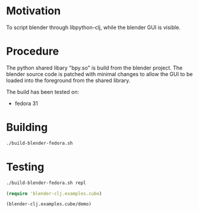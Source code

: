 * Motivation

To script blender through libpython-clj, while the blender GUI is visible.

* Procedure

The python shared libary "bpy.so" is build from the blender project. The blender source code is patched with minimal
changes to allow the GUI to be loaded into the foreground from the shared library.

The build has been tested on:

- fedora 31

* Building

#+BEGIN_SRC sh
./build-blender-fedora.sh
#+END_SRC

* Testing

#+BEGIN_SRC sh
./build-blender-fedora.sh repl
#+END_SRC

#+BEGIN_SRC clojure
(require 'blender-clj.examples.cube)

(blender-clj.examples.cube/demo)
#+END_SRC
